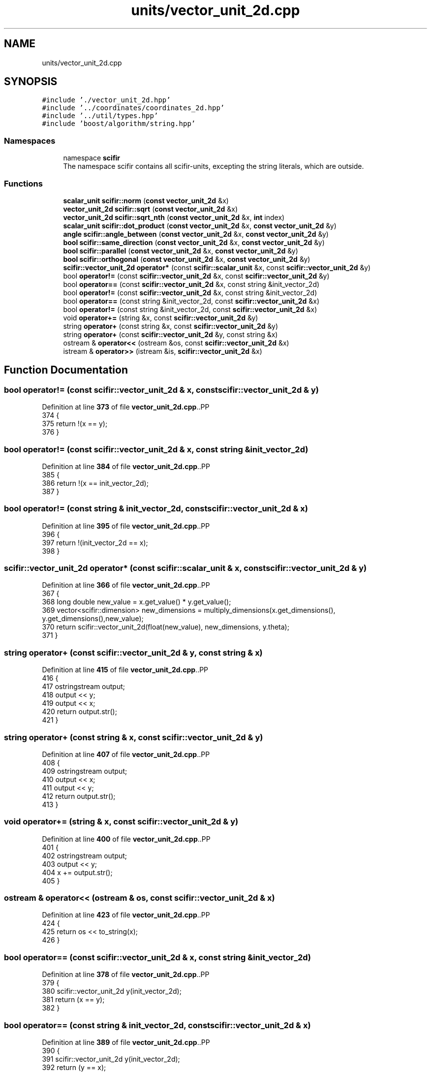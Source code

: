 .TH "units/vector_unit_2d.cpp" 3 "Version 2.0.0" "scifir-units" \" -*- nroff -*-
.ad l
.nh
.SH NAME
units/vector_unit_2d.cpp
.SH SYNOPSIS
.br
.PP
\fC#include '\&./vector_unit_2d\&.hpp'\fP
.br
\fC#include '\&.\&./coordinates/coordinates_2d\&.hpp'\fP
.br
\fC#include '\&.\&./util/types\&.hpp'\fP
.br
\fC#include 'boost/algorithm/string\&.hpp'\fP
.br

.SS "Namespaces"

.in +1c
.ti -1c
.RI "namespace \fBscifir\fP"
.br
.RI "The namespace scifir contains all scifir-units, excepting the string literals, which are outside\&. "
.in -1c
.SS "Functions"

.in +1c
.ti -1c
.RI "\fBscalar_unit\fP \fBscifir::norm\fP (\fBconst\fP \fBvector_unit_2d\fP &x)"
.br
.ti -1c
.RI "\fBvector_unit_2d\fP \fBscifir::sqrt\fP (\fBconst\fP \fBvector_unit_2d\fP &x)"
.br
.ti -1c
.RI "\fBvector_unit_2d\fP \fBscifir::sqrt_nth\fP (\fBconst\fP \fBvector_unit_2d\fP &x, \fBint\fP index)"
.br
.ti -1c
.RI "\fBscalar_unit\fP \fBscifir::dot_product\fP (\fBconst\fP \fBvector_unit_2d\fP &x, \fBconst\fP \fBvector_unit_2d\fP &y)"
.br
.ti -1c
.RI "\fBangle\fP \fBscifir::angle_between\fP (\fBconst\fP \fBvector_unit_2d\fP &x, \fBconst\fP \fBvector_unit_2d\fP &y)"
.br
.ti -1c
.RI "\fBbool\fP \fBscifir::same_direction\fP (\fBconst\fP \fBvector_unit_2d\fP &x, \fBconst\fP \fBvector_unit_2d\fP &y)"
.br
.ti -1c
.RI "\fBbool\fP \fBscifir::parallel\fP (\fBconst\fP \fBvector_unit_2d\fP &x, \fBconst\fP \fBvector_unit_2d\fP &y)"
.br
.ti -1c
.RI "\fBbool\fP \fBscifir::orthogonal\fP (\fBconst\fP \fBvector_unit_2d\fP &x, \fBconst\fP \fBvector_unit_2d\fP &y)"
.br
.ti -1c
.RI "\fBscifir::vector_unit_2d\fP \fBoperator*\fP (const \fBscifir::scalar_unit\fP &x, const \fBscifir::vector_unit_2d\fP &y)"
.br
.ti -1c
.RI "bool \fBoperator!=\fP (const \fBscifir::vector_unit_2d\fP &x, const \fBscifir::vector_unit_2d\fP &y)"
.br
.ti -1c
.RI "bool \fBoperator==\fP (const \fBscifir::vector_unit_2d\fP &x, const string &init_vector_2d)"
.br
.ti -1c
.RI "bool \fBoperator!=\fP (const \fBscifir::vector_unit_2d\fP &x, const string &init_vector_2d)"
.br
.ti -1c
.RI "bool \fBoperator==\fP (const string &init_vector_2d, const \fBscifir::vector_unit_2d\fP &x)"
.br
.ti -1c
.RI "bool \fBoperator!=\fP (const string &init_vector_2d, const \fBscifir::vector_unit_2d\fP &x)"
.br
.ti -1c
.RI "void \fBoperator+=\fP (string &x, const \fBscifir::vector_unit_2d\fP &y)"
.br
.ti -1c
.RI "string \fBoperator+\fP (const string &x, const \fBscifir::vector_unit_2d\fP &y)"
.br
.ti -1c
.RI "string \fBoperator+\fP (const \fBscifir::vector_unit_2d\fP &y, const string &x)"
.br
.ti -1c
.RI "ostream & \fBoperator<<\fP (ostream &os, const \fBscifir::vector_unit_2d\fP &x)"
.br
.ti -1c
.RI "istream & \fBoperator>>\fP (istream &is, \fBscifir::vector_unit_2d\fP &x)"
.br
.in -1c
.SH "Function Documentation"
.PP 
.SS "bool operator!= (const \fBscifir::vector_unit_2d\fP & x, const \fBscifir::vector_unit_2d\fP & y)"

.PP
Definition at line \fB373\fP of file \fBvector_unit_2d\&.cpp\fP\&..PP
.nf
374 {
375     return !(x == y);
376 }
.fi

.SS "bool operator!= (const \fBscifir::vector_unit_2d\fP & x, const string & init_vector_2d)"

.PP
Definition at line \fB384\fP of file \fBvector_unit_2d\&.cpp\fP\&..PP
.nf
385 {
386     return !(x == init_vector_2d);
387 }
.fi

.SS "bool operator!= (const string & init_vector_2d, const \fBscifir::vector_unit_2d\fP & x)"

.PP
Definition at line \fB395\fP of file \fBvector_unit_2d\&.cpp\fP\&..PP
.nf
396 {
397     return !(init_vector_2d == x);
398 }
.fi

.SS "\fBscifir::vector_unit_2d\fP operator* (const \fBscifir::scalar_unit\fP & x, const \fBscifir::vector_unit_2d\fP & y)"

.PP
Definition at line \fB366\fP of file \fBvector_unit_2d\&.cpp\fP\&..PP
.nf
367 {
368     long double new_value = x\&.get_value() * y\&.get_value();
369     vector<scifir::dimension> new_dimensions = multiply_dimensions(x\&.get_dimensions(), y\&.get_dimensions(),new_value);
370     return scifir::vector_unit_2d(float(new_value), new_dimensions, y\&.theta);
371 }
.fi

.SS "string operator+ (const \fBscifir::vector_unit_2d\fP & y, const string & x)"

.PP
Definition at line \fB415\fP of file \fBvector_unit_2d\&.cpp\fP\&..PP
.nf
416 {
417     ostringstream output;
418     output << y;
419     output << x;
420     return output\&.str();
421 }
.fi

.SS "string operator+ (const string & x, const \fBscifir::vector_unit_2d\fP & y)"

.PP
Definition at line \fB407\fP of file \fBvector_unit_2d\&.cpp\fP\&..PP
.nf
408 {
409     ostringstream output;
410     output << x;
411     output << y;
412     return output\&.str();
413 }
.fi

.SS "void operator+= (string & x, const \fBscifir::vector_unit_2d\fP & y)"

.PP
Definition at line \fB400\fP of file \fBvector_unit_2d\&.cpp\fP\&..PP
.nf
401 {
402     ostringstream output;
403     output << y;
404     x += output\&.str();
405 }
.fi

.SS "ostream & operator<< (ostream & os, const \fBscifir::vector_unit_2d\fP & x)"

.PP
Definition at line \fB423\fP of file \fBvector_unit_2d\&.cpp\fP\&..PP
.nf
424 {
425     return os << to_string(x);
426 }
.fi

.SS "bool operator== (const \fBscifir::vector_unit_2d\fP & x, const string & init_vector_2d)"

.PP
Definition at line \fB378\fP of file \fBvector_unit_2d\&.cpp\fP\&..PP
.nf
379 {
380     scifir::vector_unit_2d y(init_vector_2d);
381     return (x == y);
382 }
.fi

.SS "bool operator== (const string & init_vector_2d, const \fBscifir::vector_unit_2d\fP & x)"

.PP
Definition at line \fB389\fP of file \fBvector_unit_2d\&.cpp\fP\&..PP
.nf
390 {
391     scifir::vector_unit_2d y(init_vector_2d);
392     return (y == x);
393 }
.fi

.SS "istream & operator>> (istream & is, \fBscifir::vector_unit_2d\fP & x)"

.PP
Definition at line \fB428\fP of file \fBvector_unit_2d\&.cpp\fP\&..PP
.nf
429 {
430     char a[256];
431     is\&.getline(a, 256);
432     string b(a);
433     boost::trim(b);
434     x = scifir::vector_unit_2d(b);
435     return is;
436 }
.fi

.SH "Author"
.PP 
Generated automatically by Doxygen for scifir-units from the source code\&.
